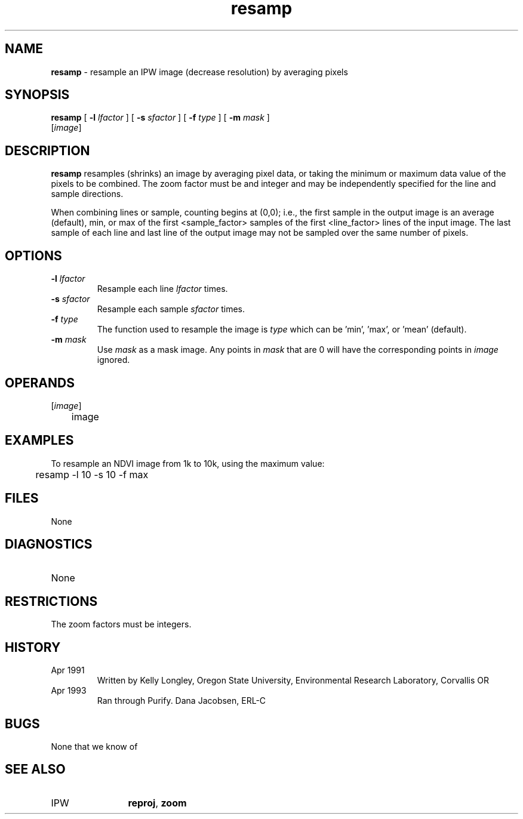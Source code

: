 .TH "resamp" "1" "5 November 2015" "IPW v2" "IPW User Commands"
.SH NAME
.PP
\fBresamp\fP - resample an IPW image (decrease resolution) by averaging pixels
.SH SYNOPSIS
.sp
.nf
.ft CR
\fBresamp\fP [ \fB-l\fP \fIlfactor\fP ] [ \fB-s\fP \fIsfactor\fP ] [ \fB-f\fP \fItype\fP ] [ \fB-m\fP \fImask\fP ]
      [\fIimage\fP]
.ft R
.fi
.SH DESCRIPTION
.PP
\fBresamp\fP resamples (shrinks) an image by averaging pixel data, or
taking the minimum or maximum data value of the pixels to be combined.
The zoom factor must be and integer and may be independently specified
for the line and sample directions.
.PP
When combining lines or sample, counting begins at (0,0); i.e., the
first sample in the output image is an average (default), min, or max
of the first <sample_factor> samples of the first <line_factor> lines of
the input image.  The last sample of each line and last line of the
output image may not be sampled over the same number of pixels.
.SH OPTIONS
.TP
\fB-l\fP \fIlfactor\fP
Resample each line \fIlfactor\fP times.
.sp
.TP
\fB-s\fP \fIsfactor\fP
Resample each sample \fIsfactor\fP times.
.sp
.TP
\fB-f\fP \fItype\fP
The function used to resample the image is \fItype\fP which
can be 'min', 'max', or 'mean' (default).
.sp
.TP
\fB-m\fP \fImask\fP
Use \fImask\fP as a mask image.  Any points in \fImask\fP that are
0 will have the corresponding points in \fIimage\fP ignored.
.SH OPERANDS
.TP
[\fIimage\fP]
	image
.sp
.SH EXAMPLES
.PP
To resample an NDVI image from 1k to 10k, using the maximum value:
.sp
.nf
.ft CR
	resamp -l 10 -s 10 -f max
.ft R
.fi
.SH FILES
.sp
.nf
.ft CR
     None
.ft R
.fi
.SH DIAGNOSTICS
.sp
.TP
None
.SH RESTRICTIONS
.PP
The zoom factors must be integers.
.SH HISTORY
.TP
Apr 1991
	Written by Kelly Longley, Oregon State University,
Environmental Research Laboratory, Corvallis OR
.TP
Apr 1993
	Ran through Purify.  Dana Jacobsen, ERL-C
.SH BUGS
.PP
None that we know of
.SH SEE ALSO
.TP
IPW
	\fBreproj\fP,
\fBzoom\fP
